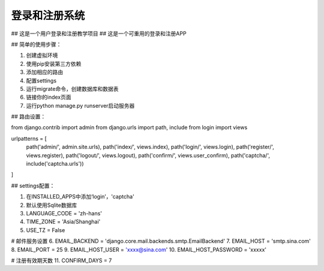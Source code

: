 ====
登录和注册系统
====
## 这是一个用户登录和注册教学项目
## 这是一个可重用的登录和注册APP

## 简单的使用步骤：

1. 创建虚拟环境
2. 使用pip安装第三方依赖
3. 添加相应的路由
4. 配置settings
5. 运行migrate命令，创建数据库和数据表
6. 链接你的index页面
7. 运行python manage.py runserver启动服务器


## 路由设置：

from django.contrib import admin
from django.urls import path, include
from login import views

urlpatterns = [
    path('admin/', admin.site.urls),
    path('index/', views.index),
    path('login/', views.login),
    path('register/', views.register),
    path('logout/', views.logout),
    path('confirm/', views.user_confirm),
    path('captcha/', include('captcha.urls'))   
]



## settings配置：

1. 在INSTALLED_APPS中添加‘login’，'captcha'
2. 默认使用Sqlite数据库
3. LANGUAGE_CODE = 'zh-hans'
4. TIME_ZONE = 'Asia/Shanghai'
5. USE_TZ = False

# 邮件服务设置
6. EMAIL_BACKEND = 'django.core.mail.backends.smtp.EmailBackend'
7. EMAIL_HOST = 'smtp.sina.com'
8. EMAIL_PORT = 25
9. EMAIL_HOST_USER = 'xxxx@sina.com'
10. EMAIL_HOST_PASSWORD = 'xxxxx'

# 注册有效期天数
11. CONFIRM_DAYS = 7